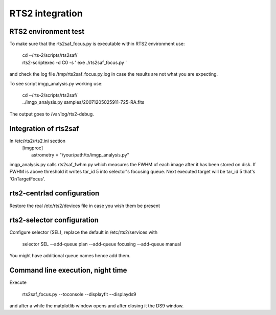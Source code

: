RTS2 integration
================


RTS2 environment test
---------------------

To make sure that the rts2saf_focus.py is executable within RTS2 environment use: 

  | cd ~/rts-2/scripts/rts2saf/
  | rts2-scriptexec -d C0 -s ' exe ./rts2saf_focus.py '

and check the log file /tmp/rts2saf_focus.py.log in case the results are not
what you are expecting.

To see script imgp_analysis.py working use:

  | cd ~/rts-2/scripts/rts2saf/
  | ../imgp_analysis.py  samples/20071205025911-725-RA.fits

The output goes to /var/log/rts2-debug.

Integration of rts2saf
----------------------

In /etc/rts2/rts2.ini section
 | [imgproc]
 |  astrometry = "/your/path/to/imgp_analysis.py"

imgp_analysis.py calls rts2saf_fwhm.py which measures the FWHM of
each image after it has been stored on disk. If FWHM is above threshold it 
writes tar_id 5 into selector's focusing queue. Next executed target will 
be tar_id 5 that's 'OnTargetFocus'.

rts2-centrlad configuration
---------------------------
Restore the real /etc/rts2/devices file in case you wish them be present


rts2-selector configuration
---------------------------
Configure selector (SEL), replace the default in /etc/rts2/services with

  selector        SEL    --add-queue plan --add-queue focusing --add-queue manual

You might have additional queue names hence add them.

Command line execution, night time
----------------------------------
Execute 

  rts2saf_focus.py --toconsole --displayfit --displayds9

and after a while the matplotlib window opens and after closing
it the DS9 window.
